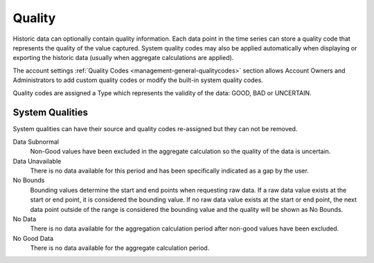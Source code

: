 .. _historic-quality:

Quality
=======

Historic data can optionally contain quality information. Each data point in the time series can store a quality code that represents the quality of the value captured. System quality codes may also be applied automatically when displaying or exporting the historic data (usually when aggregate calculations are applied).

The account settings :ref:`Quality Codes <management-general-qualitycodes>` section allows Account Owners and Administrators to add custom quality codes or modify the built-in system quality codes.

Quality codes are assigned a Type which represents the validity of the data: GOOD, BAD or UNCERTAIN.


System Qualities
-----------------
System qualities can have their source and quality codes re-assigned but they can not be removed.

Data Subnormal
	Non-Good values have been excluded in the aggregate calculation so the quality of the data is uncertain.
Data Unavailable
	There is no data available for this period and has been specifically indicated as a gap by the user.
No Bounds
	Bounding values determine the start and end points when requesting raw data. If a raw data value exists at the start or end point, it is considered the bounding value. If no raw data value exists at the start or end point, the next data point outside of the range is considered the bounding value and the quality will be shown as No Bounds.
No Data
	There is no data available for the aggregation calculation period after non-good values have been excluded.
No Good Data
	There is no data available for the aggregate calculation period.

.. raw:: latex

    \newpage
